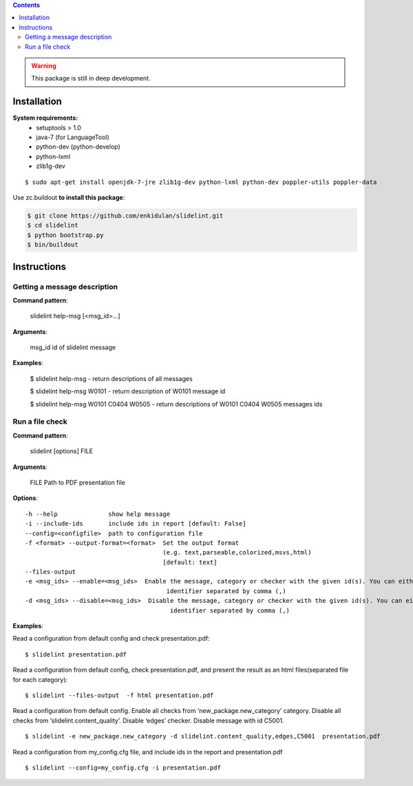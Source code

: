 .. image:: https://travis-ci.org/enkidulan/slidelint.png?branch=master
    :target: https://travis-ci.org/enkidulan/slidelint


.. contents::


.. warning::
    This package is still in deep development.


************
Installation
************

**System requirements:**
    * setuptools > 1.0
    * java-7 (for LanguageTool)
    * python-dev (python-develop)
    * python-lxml
    * zlib1g-dev



:: 
 
   $ sudo apt-get install openjdk-7-jre zlib1g-dev python-lxml python-dev poppler-utils poppler-data


Use zc.buildout **to install this package**:

.. code::

    $ git clone https://github.com/enkidulan/slidelint.git
    $ cd slidelint
    $ python bootstrap.py
    $ bin/buildout


************
Instructions
************


Getting a message description
-----------------------------

**Command pattern**:

  slidelint help-msg [<msg_id>...]

**Arguments**:

  msg_id  id of slidelint message

**Examples**:

    $ slidelint help-msg  -  return descriptions of all messages

    $ slidelint help-msg W0101  -  return description of W0101 message id

    $ slidelint help-msg W0101 C0404 W0505  -  return descriptions of W0101 C0404 W0505 messages ids


Run a file check
----------------

**Command pattern**:

  slidelint [options] FILE

**Arguments**:

  FILE  Path to PDF presentation file

**Options**:

::

  -h --help              show help message
  -i --include-ids       include ids in report [default: False]
  --config=<configfile>  path to configuration file
  -f <format> --output-format=<format>  Set the output format
                                        (e.g. text,parseable,colorized,msvs,html)
                                        [default: text]
  --files-output
  -e <msg_ids> --enable=<msg_ids>  Enable the message, category or checker with the given id(s). You can either give multiple
                                         identifier separated by comma (,)
  -d <msg_ids> --disable=<msg_ids>  Disable the message, category or checker with the given id(s). You can either give multiple
                                          identifier separated by comma (,)


**Examples**:

Read a configuration from default config and check presentation.pdf:

::

    $ slidelint presentation.pdf

Read a configuration from default config, check presentation.pdf, and present
the result as an html files(separated file for each category):

::

    $ slidelint --files-output  -f html presentation.pdf


Read a configuration from default config. Enable all checks from ‘new_package.new_category’
category. Disable all checks from ‘slidelint.content_quality’. Disable ‘edges’ checker. Disable message with id C5001.

::

    $ slidelint -e new_package.new_category -d slidelint.content_quality,edges,C5001  presentation.pdf

Read a configuration from my_config.cfg file, and include ids in the report and  presentation.pdf

::

    $ slidelint --config=my_config.cfg -i presentation.pdf


